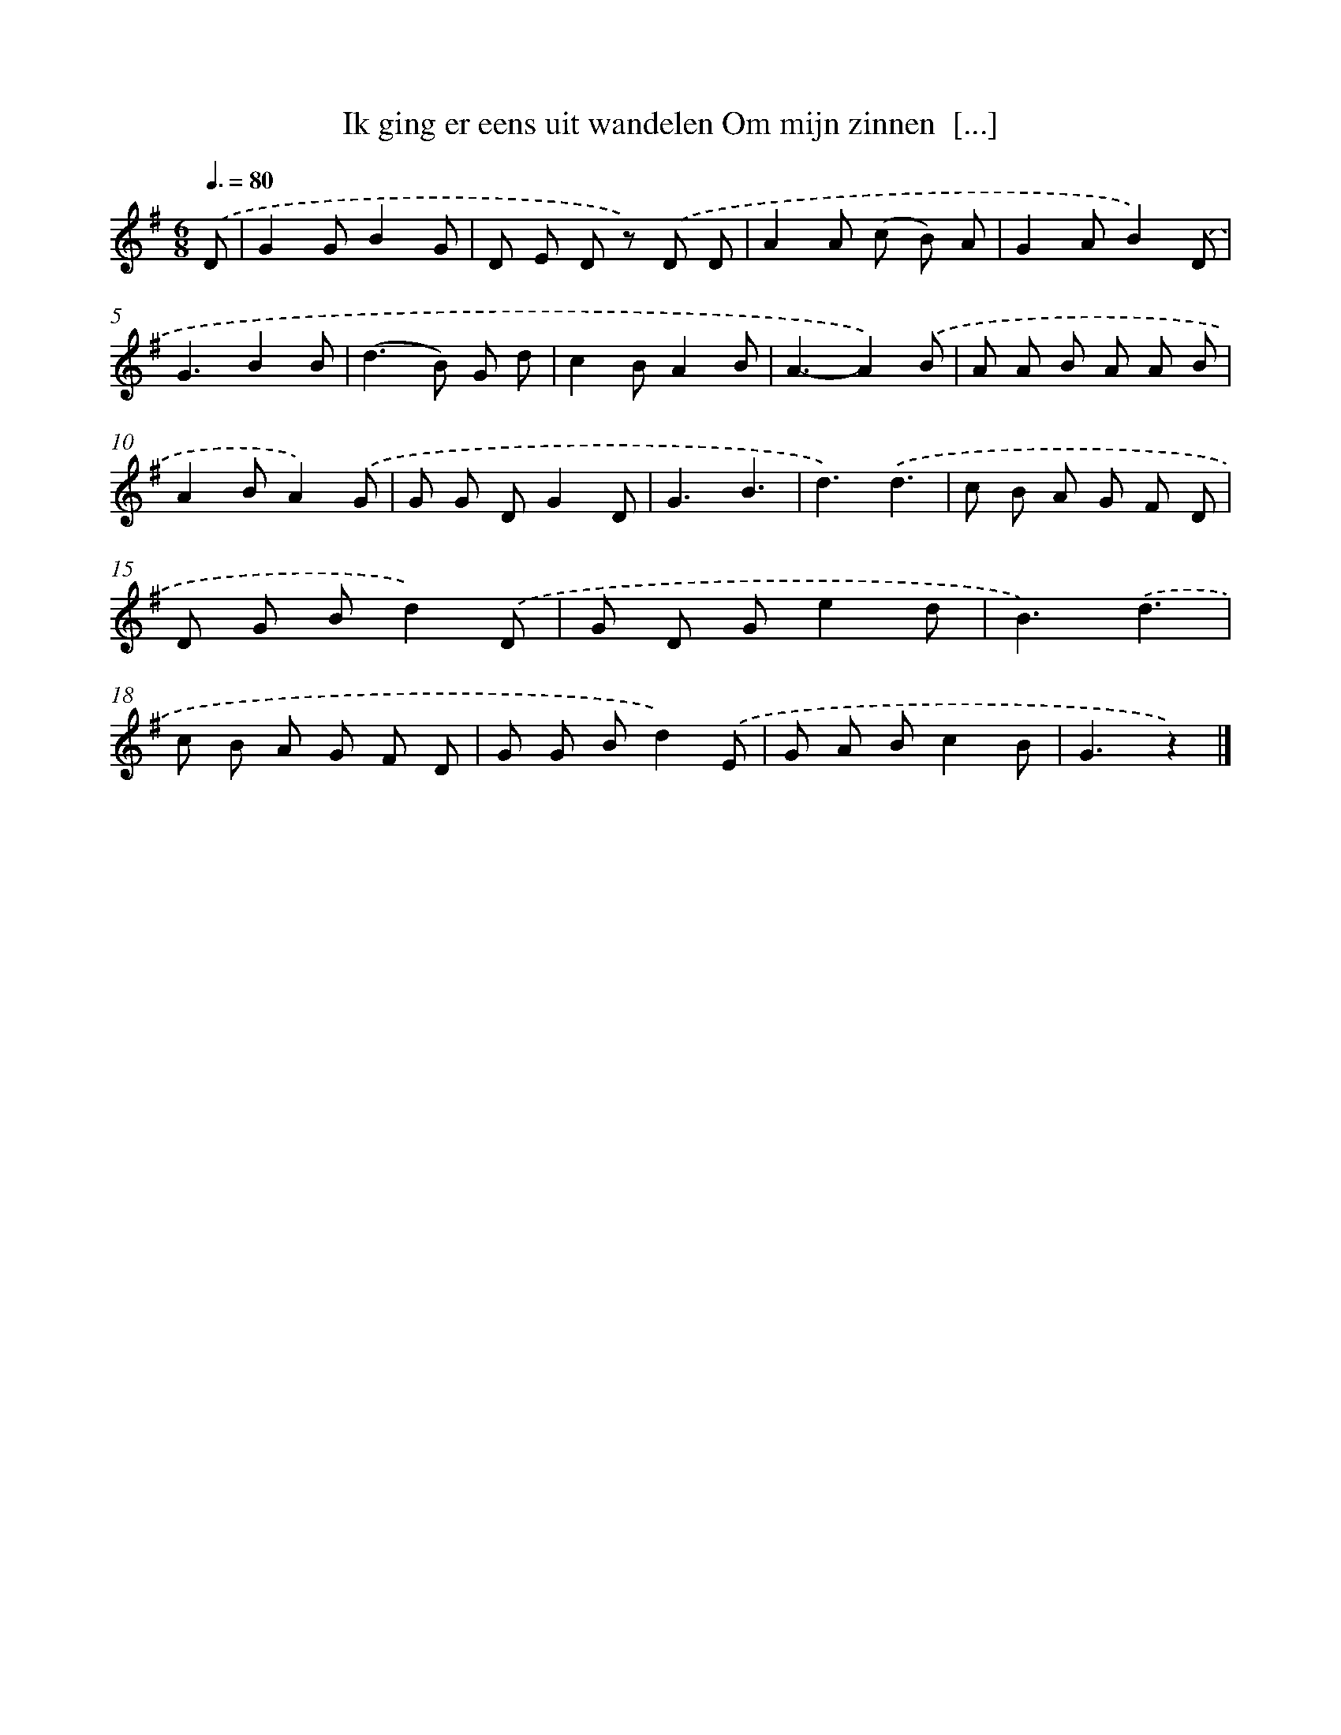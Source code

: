 X: 3246
T: Ik ging er eens uit wandelen Om mijn zinnen  [...]
%%abc-version 2.0
%%abcx-abcm2ps-target-version 5.9.1 (29 Sep 2008)
%%abc-creator hum2abc beta
%%abcx-conversion-date 2018/11/01 14:35:58
%%humdrum-veritas 4059363233
%%humdrum-veritas-data 2784167682
%%continueall 1
%%barnumbers 0
L: 1/8
M: 6/8
Q: 3/8=80
K: G clef=treble
.('D [I:setbarnb 1]|
G2GB2G |
D E D z) .('D D |
A2A (c B) A |
G2AB2).('D |
G3B2B |
(d2>B2) G d |
c2BA2B |
A3-A2).('B |
A A B A A B |
A2BA2).('G |
G G DG2D |
G3B3 |
d3).('d3 |
c B A G F D |
D G Bd2).('D |
G D Ge2d |
B3).('d3 |
c B A G F D |
G G Bd2).('E |
G A Bc2B |
G3z2) |]
